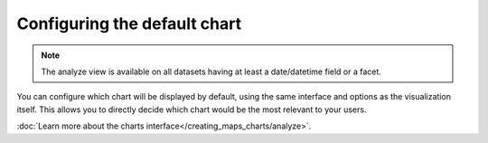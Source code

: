 Configuring the default chart
=============================

.. note::

   The analyze view is available on all datasets having at least a date/datetime field or a facet.

.. ifconfig:: language == 'en'

   .. figure:: analyze__analyze--en.jpg

      The analyze options

.. ifconfig:: language == 'fr'

   .. figure:: analyze__analyze--fr.jpg

      The analyze options

You can configure which chart will be displayed by default, using the same
interface and options as the visualization itself. This allows you to directly
decide which chart would be the most relevant to your users.

:doc:`Learn more about the charts interface</creating_maps_charts/analyze>`.
